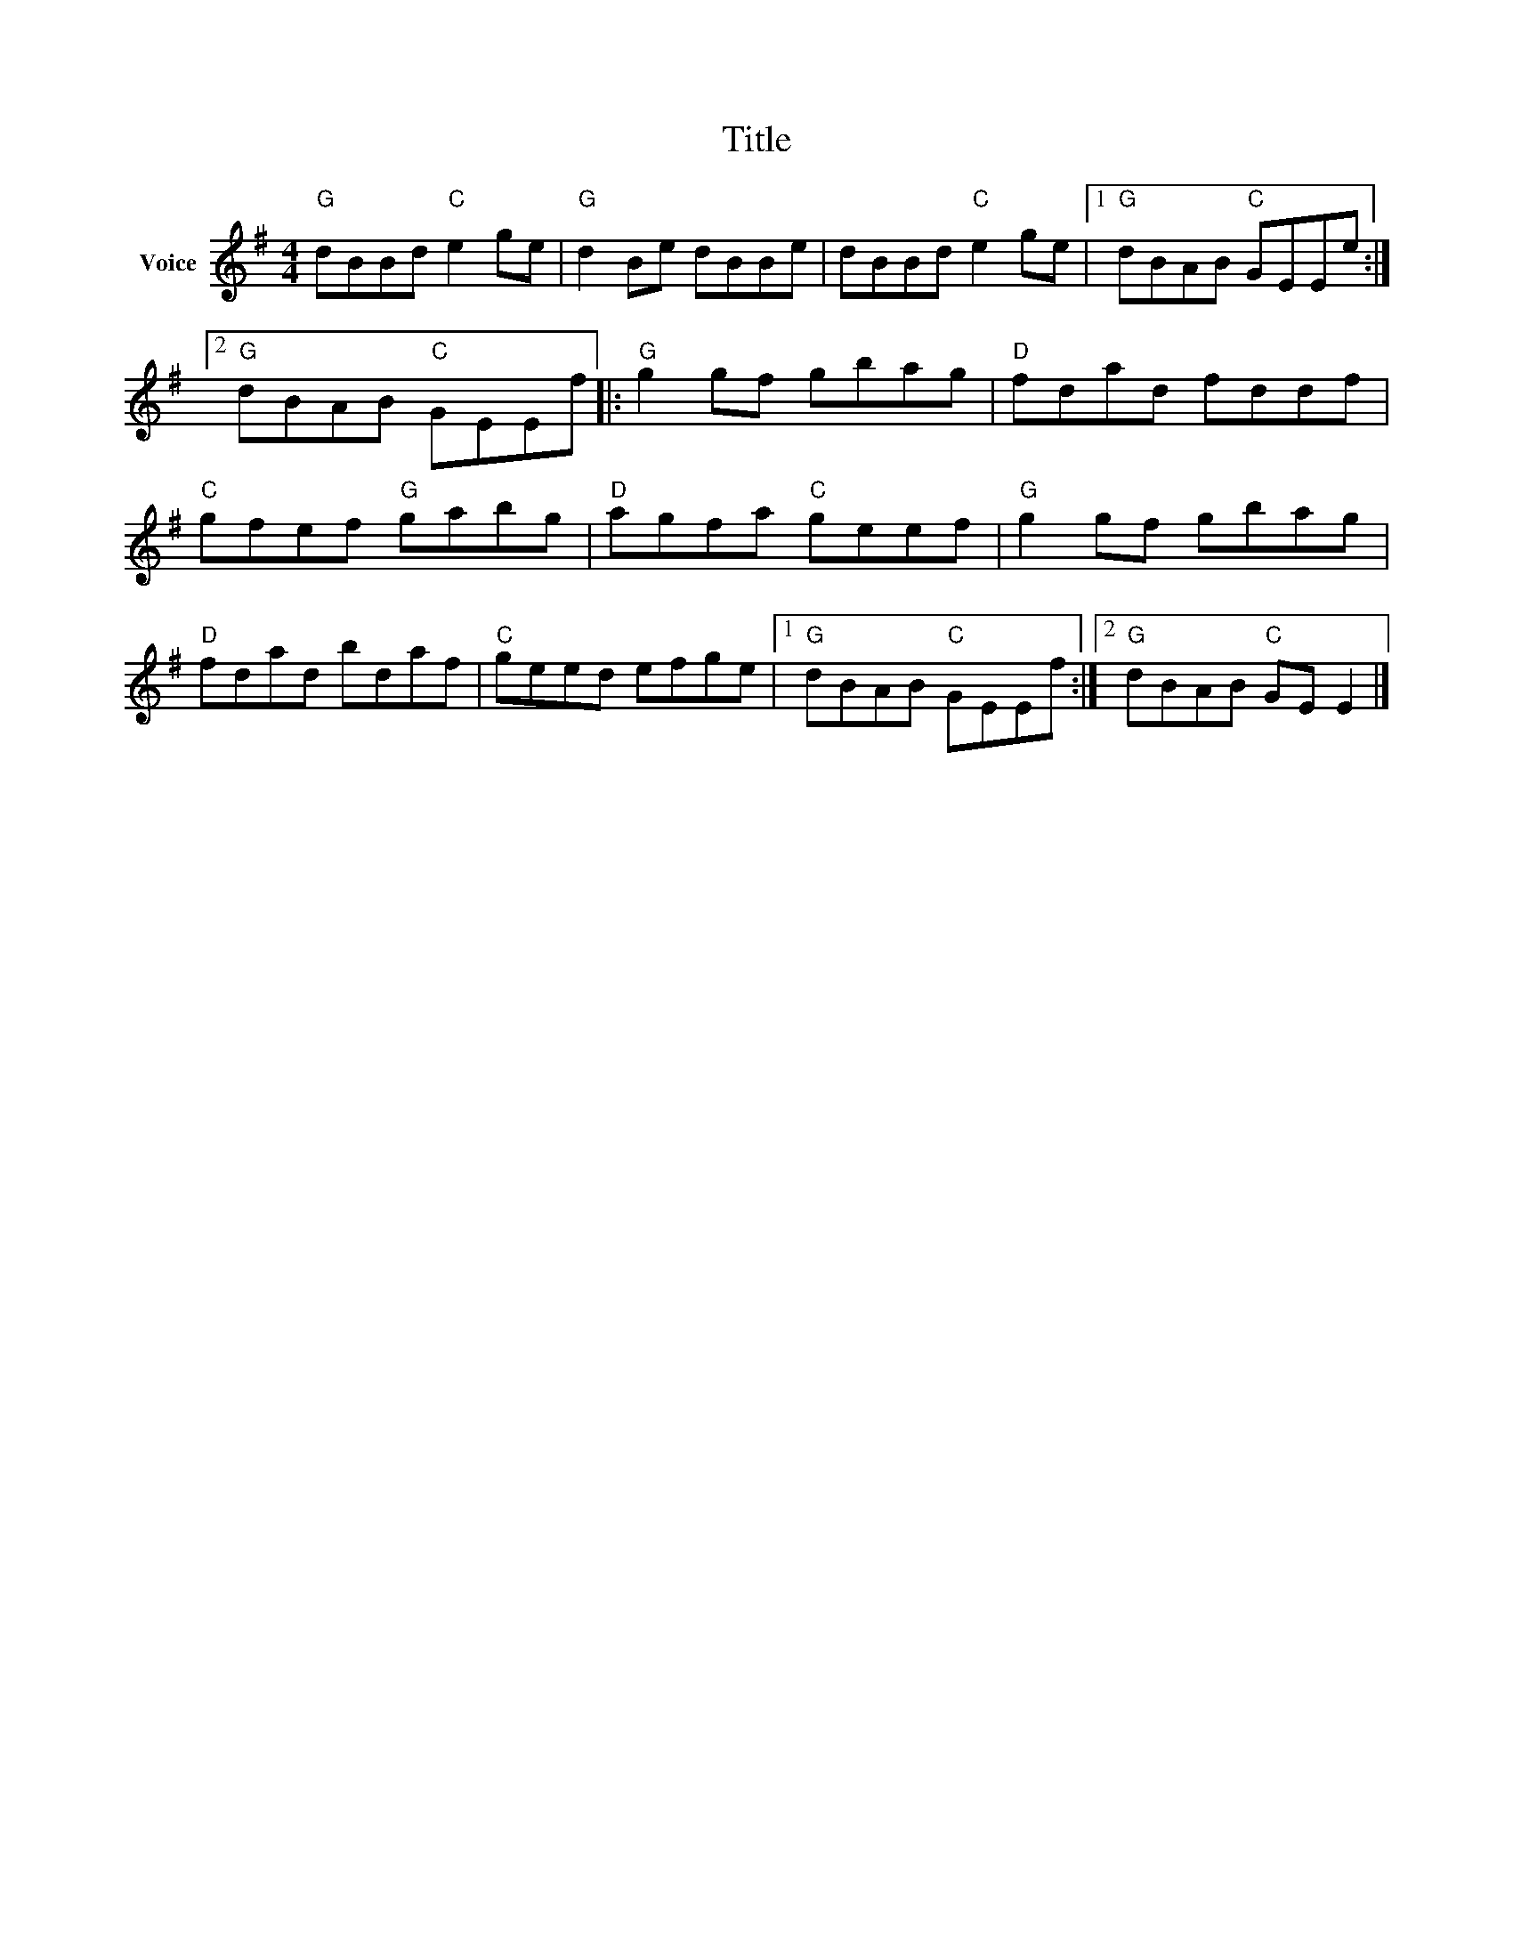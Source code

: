 X:1
T:Title
L:1/8
M:4/4
I:linebreak $
K:G
V:1 treble nm="Voice"
V:1
"G" dBBd"C" e2 ge |"G" d2 Be dBBe | dBBd"C" e2 ge |1"G" dBAB"C" GEEe :|2"G" dBAB"C" GEEf |: %5
"G" g2 gf gbag |"D" fdad fddf |"C" gfef"G" gabg |"D" agfa"C" geef |"G" g2 gf gbag |"D" fdad bdaf | %11
"C" geed efge |1"G" dBAB"C" GEEf :|2"G" dBAB"C" GE E2 |] %14
